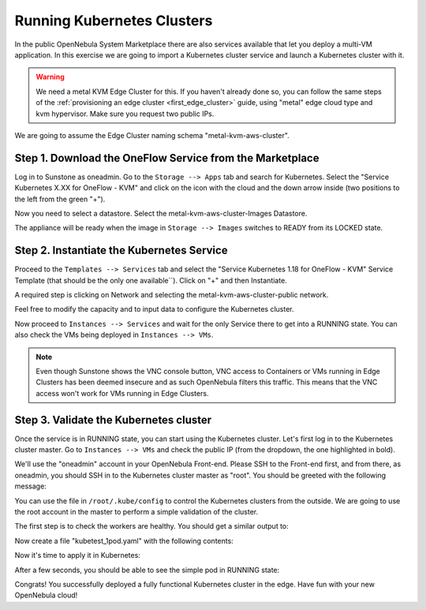 .. _running_kubernetes_clusters:

============================
Running Kubernetes Clusters
============================

In the public OpenNebula System Marketplace there are also services available that let you deploy a multi-VM application. In this exercise we are going to import a Kubernetes cluster service and launch a Kubernetes cluster with it.

.. warning:: We need a metal KVM Edge Cluster for this. If you haven't already done so, you can follow the same steps of the :ref:`provisioning an edge cluster <first_edge_cluster>` guide, using "metal" edge cloud type and kvm hypervisor. Make sure you request two public IPs.

We are going to assume the Edge Cluster naming schema "metal-kvm-aws-cluster".

Step 1. Download the OneFlow Service from the Marketplace
~~~~~~~~~~~~~~~~~~~~~~~~~~~~~~~~~~~~~~~~~~~~~~~~~~~~~~~~~~

Log in to Sunstone as oneadmin. Go to the ``Storage --> Apps`` tab and search for Kubernetes. Select the "Service Kubernetes X.XX for OneFlow - KVM" and click on the icon with the cloud and the down arrow inside (two positions to the left from the green "+").

|kubernetes_marketplace|

Now you need to select a datastore. Select the metal-kvm-aws-cluster-Images Datastore.

|metal_kvm_aws_cluster_images_datastore|

The appliance will be ready when the image in ``Storage --> Images`` switches to READY from its LOCKED state.

.. |kubernetes_marketplace| image:: /images/kubernetes_marketplace.png
.. |metal_kvm_aws_cluster_images_datastore| image:: /images/metal_kvm_aws_cluster_images_datastore.png

Step 2. Instantiate the Kubernetes Service
~~~~~~~~~~~~~~~~~~~~~~~~~~~~~~~~~~~~~~~~~~

Proceed to the ``Templates --> Services`` tab and select the "Service Kubernetes 1.18 for OneFlow - KVM" Service Template (that should be the only one available``). Click on "+" and then Instantiate.

A required step is clicking on Network and selecting the metal-kvm-aws-cluster-public network.

|select_metal_aws_cluster_public_network|

Feel free to modify the capacity and to input data to configure the Kubernetes cluster.

|configure_kubernetes_cluster|

Now proceed to ``Instances --> Services`` and wait for the only Service there to get into a RUNNING state. You can also check the VMs being deployed in ``Instances --> VMs``.

.. note:: Even though Sunstone shows the VNC console button, VNC access to Containers or VMs running in Edge Clusters has been deemed insecure and as such OpenNebula filters this traffic. This means that the VNC access won't work for VMs running in Edge Clusters.

.. |select_metal_aws_cluster_public_network| image:: /images/select_metal_aws_cluster_public_network.png
.. |configure_kubernetes_cluster| image:: /images/configure_kubertes_cluster.png

Step 3. Validate the Kubernetes cluster
~~~~~~~~~~~~~~~~~~~~~~~~~~~~~~~~~~~~~~~

Once the service is in RUNNING state, you can start using the Kubernetes cluster. Let's first log in to the Kubernetes cluster master. Go to ``Instances --> VMs`` and check the public IP (from the dropdown, the one highlighted in bold).

We'll use the "oneadmin" account in your OpenNebula Front-end. Please SSH to the Front-end first, and from there, as oneadmin, you should SSH in to the Kubernetes cluster master as "root". You should be greeted with the following message:

.. prompt:: bash $ auto

        ___   _ __    ___
       / _ \ | '_ \  / _ \   OpenNebula Service Appliance
      | (_) || | | ||  __/
       \___/ |_| |_| \___|

     All set and ready to serve 8)

You can use the file in ``/root/.kube/config`` to control the Kubernetes clusters from the outside. We are going to use the root account in the master to perform a simple validation of the cluster.

The first step is to check the workers are healthy. You should get a similar output to:

.. prompt:: bash $ auto

    [root@onekube-ip-10-0-17-190 .kube]# kubectl get nodes
    NAME                                  STATUS   ROLES    AGE   VERSION
    onekube-ip-10-0-109-134.localdomain   Ready    <none>   27m   v1.18.10
    onekube-ip-10-0-17-190.localdomain    Ready    master   29m   v1.18.10

Now create a file "kubetest_1pod.yaml" with the following contents:

.. prompt:: yaml $ auto

   kind: Deployment
   apiVersion: apps/v1
   metadata:
     name: kubetest
   spec:
     replicas: 1
     selector:
       matchLabels:
         app: kubetest_pod
     template:
       metadata:
         labels:
           app: kubetest_pod
       spec:
         containers:
         - name: simple-http
           image: python:2.7
           imagePullPolicy: IfNotPresent
           command: ["/bin/bash"]
           args: ["-c", "echo \"ONEKUBE TEST OK: Hello from $(hostname)\" > index.html; python -m SimpleHTTPServer 8080"]
           ports:
           - name: http
             containerPort: 8080


Now it's time to apply it in Kubernetes:

.. prompt:: bash $ auto

   kubectl apply -f kubetest_1pod.yaml

After a few seconds, you should be able to see the simple pod in RUNNING state:

.. prompt:: bash $ auto

   [root@onekube-ip-10-0-17-190 ~]# kubectl get pod
   NAME                        READY   STATUS    RESTARTS   AGE
   kubetest-6bfc69d7ff-fcl22   1/1     Running   0          8m13s

Congrats! You successfully deployed a fully functional Kubernetes cluster in the edge. Have fun with your new OpenNebula cloud!


